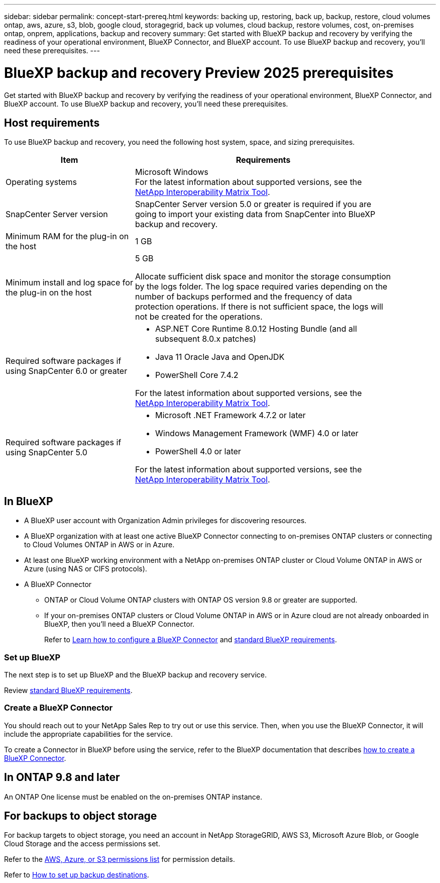---
sidebar: sidebar
permalink: concept-start-prereq.html
keywords: backing up, restoring, back up, backup, restore, cloud volumes ontap, aws, azure, s3, blob, google cloud, storagegrid, back up volumes, cloud backup, restore volumes, cost, on-premises ontap, onprem, applications, backup and recovery
summary: Get started with BlueXP backup and recovery by verifying the readiness of your operational environment, BlueXP Connector, and BlueXP account. To use BlueXP backup and recovery, you'll need these prerequisites.
---

= BlueXP backup and recovery Preview 2025 prerequisites
:hardbreaks:
:nofooter:
:icons: font
:linkattrs:
:imagesdir: ./media/

[.lead]
Get started with BlueXP backup and recovery by verifying the readiness of your operational environment, BlueXP Connector, and BlueXP account. To use BlueXP backup and recovery, you'll need these prerequisites.


== Host requirements 

To use BlueXP backup and recovery, you need the following host system, space, and sizing prerequisites.

[cols=2*,options="header",cols="33,66a",width="90%"]
|===

| Item
| Requirements

| Operating systems
| Microsoft Windows
For the latest information about supported versions, see the https://imt.netapp.com/matrix/imt.jsp?components=121074;&solution=1257&isHWU&src=IMT#welcome[NetApp Interoperability Matrix Tool^].

| SnapCenter Server version | SnapCenter Server version 5.0 or greater is required if you are going to import your existing data from SnapCenter into BlueXP backup and recovery.

| Minimum RAM for the plug-in on the host
| 1 GB

| Minimum install and log space for the plug-in on the host
| 5 GB

Allocate sufficient disk space and monitor the storage consumption by the logs folder. The log space required varies depending on the number of backups performed and the frequency of data protection operations. If there is not sufficient space, the logs will not be created for the operations. 

|Required software packages if using SnapCenter 6.0 or greater
| * ASP.NET Core Runtime 8.0.12 Hosting Bundle (and all subsequent 8.0.x patches)

* Java 11 Oracle Java and OpenJDK

//* Java 11 Oracle Java and OpenJDK are required only for SAP HANA, IBM Db2, PostgreSQL, MySQL, NetApp supported plug-ins, and other custom applications that can be installed on Windows hosts.

* PowerShell Core 7.4.2

For the latest information about supported versions, see the https://imt.netapp.com/matrix/imt.jsp?components=121074;&solution=1257&isHWU&src=IMT#welcome[NetApp Interoperability Matrix Tool^].

|Required software packages if using SnapCenter 5.0
| * Microsoft .NET Framework 4.7.2 or later

* Windows Management Framework (WMF) 4.0 or later

* PowerShell 4.0 or later


For the latest information about supported versions, see the https://imt.netapp.com/matrix/imt.jsp?components=121074;&solution=1257&isHWU&src=IMT#welcome[NetApp Interoperability Matrix Tool^].



|===

== In BlueXP 


* A BlueXP user account with Organization Admin privileges for discovering resources.

* A BlueXP organization with at least one active BlueXP Connector connecting to on-premises ONTAP clusters or connecting to Cloud Volumes ONTAP in AWS or in Azure. 

* At least one BlueXP working environment with a NetApp on-premises ONTAP cluster or Cloud Volume ONTAP in AWS or Azure (using NAS or CIFS protocols).

* A BlueXP Connector

** ONTAP or Cloud Volume ONTAP clusters with ONTAP OS version 9.8 or greater are supported. 

** If your on-premises ONTAP clusters or Cloud Volume ONTAP in AWS or in Azure cloud are not already onboarded in BlueXP, then you'll need a BlueXP Connector. 
+
Refer to https://docs.netapp.com/us-en/bluexp-setup-admin/concept-connectors.html[Learn how to configure a BlueXP Connector] and https://docs.netapp.com/us-en/cloud-manager-setup-admin/reference-checklist-cm.html[standard BlueXP requirements^].


//All source and working environments must be in the same BlueXP organization. 

=== Set up BlueXP
The next step is to set up BlueXP and the BlueXP backup and recovery service. 

Review https://docs.netapp.com/us-en/cloud-manager-setup-admin/reference-checklist-cm.html[standard BlueXP requirements^].


=== Create a BlueXP Connector

You should reach out to your NetApp Sales Rep to try out or use this service. Then, when you use the BlueXP Connector, it will include the appropriate capabilities for the service. 

To create a Connector in BlueXP before using the service, refer to the BlueXP documentation that describes https://docs.netapp.com/us-en/cloud-manager-setup-admin/concept-connectors.html[how to create a BlueXP Connector^]. 




== In ONTAP 9.8 and later

An ONTAP One license must be enabled on the on-premises ONTAP instance.


//* To apply advanced protection configurations (such as enabling DataLock and others), BlueXP backup and recovery needs admin permissions on the ONTAP cluster. The ONTAP cluster should have been onboarded using ONTAP cluster admin user credentials only. 

//* If the ONTAP cluster is already onboarded in BlueXP using non-admin user credentials, then the non-admin user permissions must be updated with necessary permissions by logging into the ONTAP cluster, described on this page. 


== For backups to object storage

For backup targets to object storage, you need an account in NetApp StorageGRID, AWS S3, Microsoft Azure Blob, or Google Cloud Storage  and the access permissions set. 

Refer to the https://docs.netapp.com/us-en/bluexp-setup-admin/reference-permissions.html[AWS, Azure, or S3 permissions list^] for permission details. 

Refer to link://concept-start-setup.html[How to set up backup destinations].


